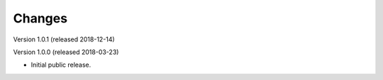 ..
    This file is part of Invenio.
    Copyright (C) 2016-2018 CERN.

    Invenio is free software; you can redistribute it and/or modify it
    under the terms of the MIT License; see LICENSE file for more details.

Changes
=======
Version 1.0.1 (released 2018-12-14)

Version 1.0.0 (released 2018-03-23)

- Initial public release.
